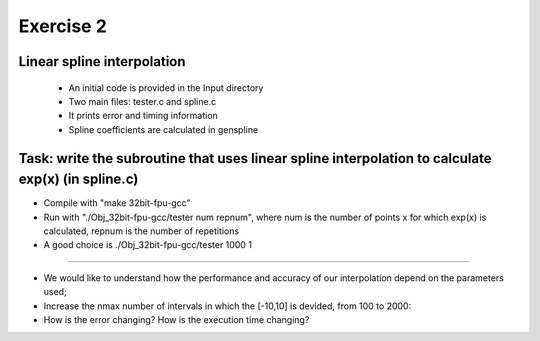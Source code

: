 =================================================================
Exercise 2
=================================================================

Linear spline interpolation
======= 
           - An initial code is provided in the Input directory 
	   - Two main files: tester.c and spline.c
           - It prints error and timing information
           - Spline coefficients are calculated in genspline

Task: write the subroutine that uses linear spline interpolation to calculate exp(x) (in spline.c) 
=======

- Compile with "make 32bit-fpu-gcc"

- Run with "./Obj_32bit-fpu-gcc/tester num repnum", where num is the number of points x for which exp(x) is calculated, repnum is the number of repetitions

- A good choice is ./Obj_32bit-fpu-gcc/tester 1000 1

=======

- We would like to understand how the performance and accuracy of our interpolation depend on the parameters used; 

- Increase the nmax number of intervals in which the [-10,10] is devided, from 100 to 2000: 

- How is the error changing? How is the execution time changing?
